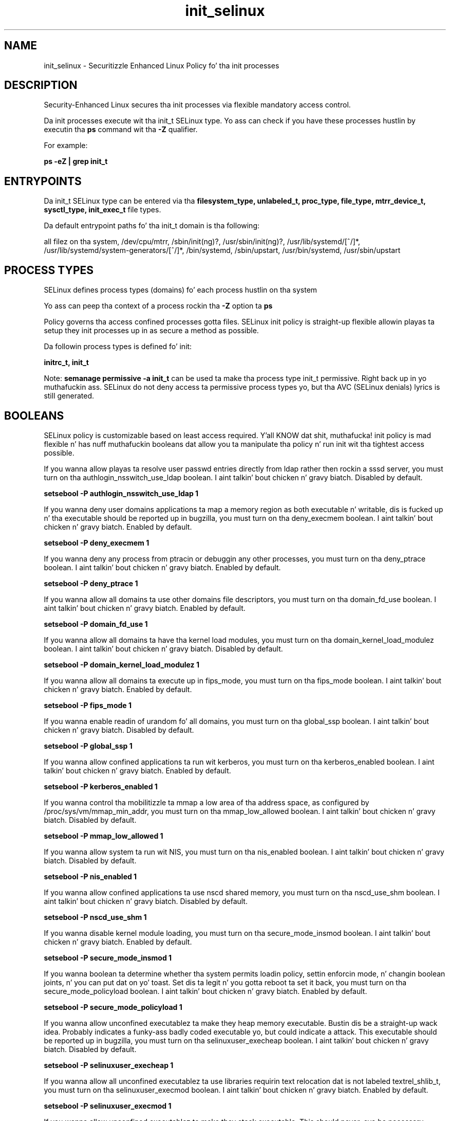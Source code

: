 .TH  "init_selinux"  "8"  "14-12-02" "init" "SELinux Policy init"
.SH "NAME"
init_selinux \- Securitizzle Enhanced Linux Policy fo' tha init processes
.SH "DESCRIPTION"

Security-Enhanced Linux secures tha init processes via flexible mandatory access control.

Da init processes execute wit tha init_t SELinux type. Yo ass can check if you have these processes hustlin by executin tha \fBps\fP command wit tha \fB\-Z\fP qualifier.

For example:

.B ps -eZ | grep init_t


.SH "ENTRYPOINTS"

Da init_t SELinux type can be entered via tha \fBfilesystem_type, unlabeled_t, proc_type, file_type, mtrr_device_t, sysctl_type, init_exec_t\fP file types.

Da default entrypoint paths fo' tha init_t domain is tha following:

all filez on tha system, /dev/cpu/mtrr, /sbin/init(ng)?, /usr/sbin/init(ng)?, /usr/lib/systemd/[^/]*, /usr/lib/systemd/system-generators/[^/]*, /bin/systemd, /sbin/upstart, /usr/bin/systemd, /usr/sbin/upstart
.SH PROCESS TYPES
SELinux defines process types (domains) fo' each process hustlin on tha system
.PP
Yo ass can peep tha context of a process rockin tha \fB\-Z\fP option ta \fBps\bP
.PP
Policy governs tha access confined processes gotta files.
SELinux init policy is straight-up flexible allowin playas ta setup they init processes up in as secure a method as possible.
.PP
Da followin process types is defined fo' init:

.EX
.B initrc_t, init_t
.EE
.PP
Note:
.B semanage permissive -a init_t
can be used ta make tha process type init_t permissive. Right back up in yo muthafuckin ass. SELinux do not deny access ta permissive process types yo, but tha AVC (SELinux denials) lyrics is still generated.

.SH BOOLEANS
SELinux policy is customizable based on least access required. Y'all KNOW dat shit, muthafucka!  init policy is mad flexible n' has nuff muthafuckin booleans dat allow you ta manipulate tha policy n' run init wit tha tightest access possible.


.PP
If you wanna allow playas ta resolve user passwd entries directly from ldap rather then rockin a sssd server, you must turn on tha authlogin_nsswitch_use_ldap boolean. I aint talkin' bout chicken n' gravy biatch. Disabled by default.

.EX
.B setsebool -P authlogin_nsswitch_use_ldap 1

.EE

.PP
If you wanna deny user domains applications ta map a memory region as both executable n' writable, dis is fucked up n' tha executable should be reported up in bugzilla, you must turn on tha deny_execmem boolean. I aint talkin' bout chicken n' gravy biatch. Enabled by default.

.EX
.B setsebool -P deny_execmem 1

.EE

.PP
If you wanna deny any process from ptracin or debuggin any other processes, you must turn on tha deny_ptrace boolean. I aint talkin' bout chicken n' gravy biatch. Enabled by default.

.EX
.B setsebool -P deny_ptrace 1

.EE

.PP
If you wanna allow all domains ta use other domains file descriptors, you must turn on tha domain_fd_use boolean. I aint talkin' bout chicken n' gravy biatch. Enabled by default.

.EX
.B setsebool -P domain_fd_use 1

.EE

.PP
If you wanna allow all domains ta have tha kernel load modules, you must turn on tha domain_kernel_load_modulez boolean. I aint talkin' bout chicken n' gravy biatch. Disabled by default.

.EX
.B setsebool -P domain_kernel_load_modulez 1

.EE

.PP
If you wanna allow all domains ta execute up in fips_mode, you must turn on tha fips_mode boolean. I aint talkin' bout chicken n' gravy biatch. Enabled by default.

.EX
.B setsebool -P fips_mode 1

.EE

.PP
If you wanna enable readin of urandom fo' all domains, you must turn on tha global_ssp boolean. I aint talkin' bout chicken n' gravy biatch. Disabled by default.

.EX
.B setsebool -P global_ssp 1

.EE

.PP
If you wanna allow confined applications ta run wit kerberos, you must turn on tha kerberos_enabled boolean. I aint talkin' bout chicken n' gravy biatch. Enabled by default.

.EX
.B setsebool -P kerberos_enabled 1

.EE

.PP
If you wanna control tha mobilitizzle ta mmap a low area of tha address space, as configured by /proc/sys/vm/mmap_min_addr, you must turn on tha mmap_low_allowed boolean. I aint talkin' bout chicken n' gravy biatch. Disabled by default.

.EX
.B setsebool -P mmap_low_allowed 1

.EE

.PP
If you wanna allow system ta run wit NIS, you must turn on tha nis_enabled boolean. I aint talkin' bout chicken n' gravy biatch. Disabled by default.

.EX
.B setsebool -P nis_enabled 1

.EE

.PP
If you wanna allow confined applications ta use nscd shared memory, you must turn on tha nscd_use_shm boolean. I aint talkin' bout chicken n' gravy biatch. Disabled by default.

.EX
.B setsebool -P nscd_use_shm 1

.EE

.PP
If you wanna disable kernel module loading, you must turn on tha secure_mode_insmod boolean. I aint talkin' bout chicken n' gravy biatch. Enabled by default.

.EX
.B setsebool -P secure_mode_insmod 1

.EE

.PP
If you wanna boolean ta determine whether tha system permits loadin policy, settin enforcin mode, n' changin boolean joints, n' you can put dat on yo' toast.  Set dis ta legit n' you gotta reboot ta set it back, you must turn on tha secure_mode_policyload boolean. I aint talkin' bout chicken n' gravy biatch. Enabled by default.

.EX
.B setsebool -P secure_mode_policyload 1

.EE

.PP
If you wanna allow unconfined executablez ta make they heap memory executable.  Bustin dis be a straight-up wack idea. Probably indicates a funky-ass badly coded executable yo, but could indicate a attack. This executable should be reported up in bugzilla, you must turn on tha selinuxuser_execheap boolean. I aint talkin' bout chicken n' gravy biatch. Disabled by default.

.EX
.B setsebool -P selinuxuser_execheap 1

.EE

.PP
If you wanna allow all unconfined executablez ta use libraries requirin text relocation dat is not labeled textrel_shlib_t, you must turn on tha selinuxuser_execmod boolean. I aint talkin' bout chicken n' gravy biatch. Enabled by default.

.EX
.B setsebool -P selinuxuser_execmod 1

.EE

.PP
If you wanna allow unconfined executablez ta make they stack executable.  This should never, eva be necessary. Probably indicates a funky-ass badly coded executable yo, but could indicate a attack. This executable should be reported up in bugzilla, you must turn on tha selinuxuser_execstack boolean. I aint talkin' bout chicken n' gravy biatch. Enabled by default.

.EX
.B setsebool -P selinuxuser_execstack 1

.EE

.PP
If you wanna support X userspace object manager, you must turn on tha xserver_object_manager boolean. I aint talkin' bout chicken n' gravy biatch. Enabled by default.

.EX
.B setsebool -P xserver_object_manager 1

.EE

.PP
If you wanna allow ZoneMinder ta run su/sudo, you must turn on tha unitminder_run_sudo boolean. I aint talkin' bout chicken n' gravy biatch. Disabled by default.

.EX
.B setsebool -P unitminder_run_sudo 1

.EE

.SH NSSWITCH DOMAIN

.PP
If you wanna allow playas ta resolve user passwd entries directly from ldap rather then rockin a sssd server fo' tha init_t, initrc_t, you must turn on tha authlogin_nsswitch_use_ldap boolean.

.EX
.B setsebool -P authlogin_nsswitch_use_ldap 1
.EE

.PP
If you wanna allow confined applications ta run wit kerberos fo' tha init_t, initrc_t, you must turn on tha kerberos_enabled boolean.

.EX
.B setsebool -P kerberos_enabled 1
.EE

.SH "MANAGED FILES"

Da SELinux process type init_t can manage filez labeled wit tha followin file types.  Da paths listed is tha default paths fo' these file types.  Note tha processes UID still need ta have DAC permissions.

.br
.B file_type

	all filez on tha system
.br

.SH FILE CONTEXTS
SELinux requires filez ta have a extended attribute ta define tha file type.
.PP
Yo ass can peep tha context of a gangbangin' file rockin tha \fB\-Z\fP option ta \fBls\bP
.PP
Policy governs tha access confined processes gotta these files.
SELinux init policy is straight-up flexible allowin playas ta setup they init processes up in as secure a method as possible.
.PP

.PP
.B STANDARD FILE CONTEXT

SELinux defines tha file context types fo' tha init, if you wanted to
store filez wit these types up in a gangbangin' finger-lickin' diffent paths, you need ta execute tha semanage command ta sepecify alternate labelin n' then use restorecon ta put tha labels on disk.

.B semanage fcontext -a -t init_exec_t '/srv/init/content(/.*)?'
.br
.B restorecon -R -v /srv/myinit_content

Note: SELinux often uses regular expressions ta specify labels dat match multiple files.

.I Da followin file types is defined fo' init:


.EX
.PP
.B init_exec_t
.EE

- Set filez wit tha init_exec_t type, if you wanna transizzle a executable ta tha init_t domain.

.br
.TP 5
Paths:
/sbin/init(ng)?, /usr/sbin/init(ng)?, /usr/lib/systemd/[^/]*, /usr/lib/systemd/system-generators/[^/]*, /bin/systemd, /sbin/upstart, /usr/bin/systemd, /usr/sbin/upstart

.EX
.PP
.B init_tmp_t
.EE

- Set filez wit tha init_tmp_t type, if you wanna store init temporary filez up in tha /tmp directories.


.EX
.PP
.B init_var_lib_t
.EE

- Set filez wit tha init_var_lib_t type, if you wanna store tha init filez under tha /var/lib directory.


.EX
.PP
.B init_var_run_t
.EE

- Set filez wit tha init_var_run_t type, if you wanna store tha init filez under tha /run or /var/run directory.


.EX
.PP
.B initctl_t
.EE

- Set filez wit tha initctl_t type, if you wanna treat tha filez as initctl data.


.EX
.PP
.B initrc_devpts_t
.EE

- Set filez wit tha initrc_devpts_t type, if you wanna treat tha filez as initrc devpts data.


.EX
.PP
.B initrc_exec_t
.EE

- Set filez wit tha initrc_exec_t type, if you wanna transizzle a executable ta tha initrc_t domain.

.br
.TP 5
Paths:
/etc/init\.d/.*, /etc/rc\.d/rc\.[^/]+, /etc/rc\.d/init\.d/.*, /opt/nfast/sbin/init.d-ncipher, /usr/libexec/dcc/stop-.*, /usr/libexec/dcc/start-.*, /usr/lib/systemd/fedora[^/]*, /opt/nfast/scripts/init.d/(.*), /etc/rc\.d/rc, /etc/X11/prefdm, /usr/sbin/startx, /usr/bin/sepg_ctl, /usr/sbin/apachectl, /usr/sbin/ldap-agent, /usr/sbin/start-dirsrv, /usr/sbin/open_init_pty, /usr/sbin/restart-dirsrv, /etc/sysconfig/network-scripts/ifup-ipsec, /usr/share/system-config-skillz/system-config-skillz-mechanism\.py

.EX
.PP
.B initrc_state_t
.EE

- Set filez wit tha initrc_state_t type, if you wanna treat tha filez as initrc state data.


.EX
.PP
.B initrc_tmp_t
.EE

- Set filez wit tha initrc_tmp_t type, if you wanna store initrc temporary filez up in tha /tmp directories.


.EX
.PP
.B initrc_var_log_t
.EE

- Set filez wit tha initrc_var_log_t type, if you wanna treat tha data as initrc var log data, probably stored under tha /var/log directory.


.EX
.PP
.B initrc_var_run_t
.EE

- Set filez wit tha initrc_var_run_t type, if you wanna store tha initrc filez under tha /run or /var/run directory.

.br
.TP 5
Paths:
/var/run/utmp, /var/run/random-seed, /var/run/runlevel\.dir, /var/run/setmixer_flag

.PP
Note: File context can be temporarily modified wit tha chcon command. Y'all KNOW dat shit, muthafucka!  If you wanna permanently chizzle tha file context you need ta use the
.B semanage fcontext
command. Y'all KNOW dat shit, muthafucka!  This will modify tha SELinux labelin database.  Yo ass will need ta use
.B restorecon
to apply tha labels.

.SH "COMMANDS"
.B semanage fcontext
can also be used ta manipulate default file context mappings.
.PP
.B semanage permissive
can also be used ta manipulate whether or not a process type is permissive.
.PP
.B semanage module
can also be used ta enable/disable/install/remove policy modules.

.B semanage boolean
can also be used ta manipulate tha booleans

.PP
.B system-config-selinux
is a GUI tool available ta customize SELinux policy settings.

.SH AUTHOR
This manual page was auto-generated using
.B "sepolicy manpage".

.SH "SEE ALSO"
selinux(8), init(8), semanage(8), restorecon(8), chcon(1), sepolicy(8)
, setsebool(8)</textarea>

<div id="button">
<br/>
<input type="submit" name="translate" value="Tranzizzle Dis Shiznit" />
</div>

</form> 

</div>

<div id="space3"></div>
<div id="disclaimer"><h2>Use this to translate your words into gangsta</h2>
<h2>Click <a href="more.html">here</a> to learn more about Gizoogle</h2></div>

</body>
</html>
